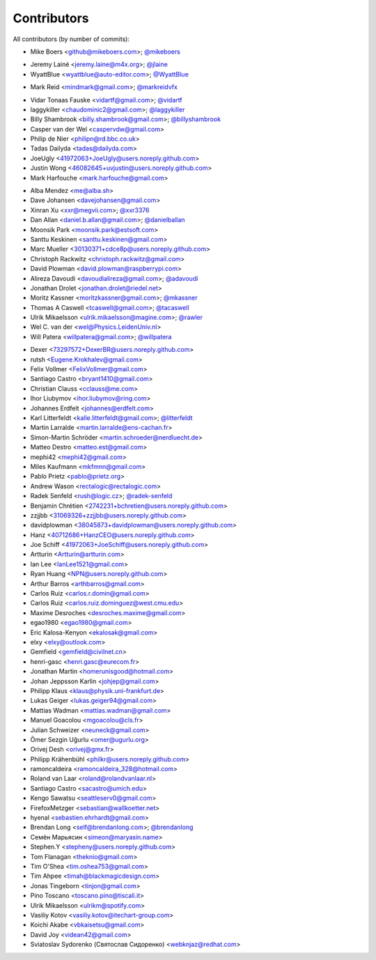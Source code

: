 Contributors
============

All contributors (by number of commits):

- Mike Boers <github@mikeboers.com>; `@mikeboers <https://github.com/mikeboers>`_

* Jeremy Lainé <jeremy.laine@m4x.org>; `@jlaine <https://github.com/jlaine>`_
* WyattBlue <wyattblue@auto-editor.com>; `@WyattBlue <https://github.com/WyattBlue>`_

- Mark Reid <mindmark@gmail.com>; `@markreidvfx <https://github.com/markreidvfx>`_

* Vidar Tonaas Fauske <vidartf@gmail.com>; `@vidartf <https://github.com/vidartf>`_
* laggykiller <chaudominic2@gmail.com>; `@laggykiller <https://github.com/laggykiller>`_
* Billy Shambrook <billy.shambrook@gmail.com>; `@billyshambrook <https://github.com/billyshambrook>`_
* Casper van der Wel <caspervdw@gmail.com>
* Philip de Nier <philipn@rd.bbc.co.uk>
* Tadas Dailyda <tadas@dailyda.com>
* JoeUgly <41972063+JoeUgly@users.noreply.github.com>
* Justin Wong <46082645+uvjustin@users.noreply.github.com>
* Mark Harfouche <mark.harfouche@gmail.com>

- Alba Mendez <me@alba.sh>
- Dave Johansen <davejohansen@gmail.com>
- Xinran Xu <xxr@megvii.com>; `@xxr3376 <https://github.com/xxr3376>`_
- Dan Allan <daniel.b.allan@gmail.com>; `@danielballan <https://github.com/danielballan>`_
- Moonsik Park <moonsik.park@estsoft.com>
- Santtu Keskinen <santtu.keskinen@gmail.com>
- Marc Mueller <30130371+cdce8p@users.noreply.github.com>
- Christoph Rackwitz <christoph.rackwitz@gmail.com>
- David Plowman <david.plowman@raspberrypi.com>
- Alireza Davoudi <davoudialireza@gmail.com>; `@adavoudi <https://github.com/adavoudi>`_
- Jonathan Drolet <jonathan.drolet@riedel.net>
- Moritz Kassner <moritzkassner@gmail.com>; `@mkassner <https://github.com/mkassner>`_
- Thomas A Caswell <tcaswell@gmail.com>; `@tacaswell <https://github.com/tacaswell>`_
- Ulrik Mikaelsson <ulrik.mikaelsson@magine.com>; `@rawler <https://github.com/rawler>`_
- Wel C. van der <wel@Physics.LeidenUniv.nl>
- Will Patera <willpatera@gmail.com>; `@willpatera <https://github.com/willpatera>`_

* Dexer <73297572+DexerBR@users.noreply.github.com>
* rutsh <Eugene.Krokhalev@gmail.com>
* Felix Vollmer <FelixVollmer@gmail.com>
* Santiago Castro <bryant1410@gmail.com>
* Christian Clauss <cclauss@me.com>
* Ihor Liubymov <ihor.liubymov@ring.com>
* Johannes Erdfelt <johannes@erdfelt.com>
* Karl Litterfeldt <kalle.litterfeldt@gmail.com>; `@litterfeldt <https://github.com/litterfeldt>`_
* Martin Larralde <martin.larralde@ens-cachan.fr>
* Simon-Martin Schröder <martin.schroeder@nerdluecht.de>
* Matteo Destro <matteo.est@gmail.com>
* mephi42 <mephi42@gmail.com>
* Miles Kaufmann <mkfmnn@gmail.com>
* Pablo Prietz <pablo@prietz.org>
* Andrew Wason <rectalogic@rectalogic.com>
* Radek Senfeld <rush@logic.cz>; `@radek-senfeld <https://github.com/radek-senfeld>`_
* Benjamin Chrétien <2742231+bchretien@users.noreply.github.com>
* zzjjbb <31069326+zzjjbb@users.noreply.github.com>
* davidplowman <38045873+davidplowman@users.noreply.github.com>
* Hanz <40712686+HanzCEO@users.noreply.github.com>
* Joe Schiff <41972063+JoeSchiff@users.noreply.github.com>
* Artturin <Artturin@artturin.com>
* Ian Lee <IanLee1521@gmail.com>
* Ryan Huang <NPN@users.noreply.github.com>
* Arthur Barros <arthbarros@gmail.com>
* Carlos Ruiz <carlos.r.domin@gmail.com>
* Carlos Ruiz <carlos.ruiz.dominguez@west.cmu.edu>
* Maxime Desroches <desroches.maxime@gmail.com>
* egao1980 <egao1980@gmail.com>
* Eric Kalosa-Kenyon <ekalosak@gmail.com>
* elxy <elxy@outlook.com>
* Gemfield <gemfield@civilnet.cn>
* henri-gasc <henri.gasc@eurecom.fr>
* Jonathan Martin <homerunisgood@hotmail.com>
* Johan Jeppsson Karlin <johjep@gmail.com>
* Philipp Klaus <klaus@physik.uni-frankfurt.de>
* Lukas Geiger <lukas.geiger94@gmail.com>
* Mattias Wadman <mattias.wadman@gmail.com>
* Manuel Goacolou <mgoacolou@cls.fr>
* Julian Schweizer <neuneck@gmail.com>
* Ömer Sezgin Uğurlu <omer@ugurlu.org>
* Orivej Desh <orivej@gmx.fr>
* Philipp Krähenbühl <philkr@users.noreply.github.com>
* ramoncaldeira <ramoncaldeira_328@hotmail.com>
* Roland van Laar <roland@rolandvanlaar.nl>
* Santiago Castro <sacastro@umich.edu>
* Kengo Sawatsu <seattleserv0@gmail.com>
* FirefoxMetzger <sebastian@wallkoetter.net>
* hyenal <sebastien.ehrhardt@gmail.com>
* Brendan Long <self@brendanlong.com>; `@brendanlong <https://github.com/brendanlong>`_
* Семён Марьясин <simeon@maryasin.name>
* Stephen.Y <stepheny@users.noreply.github.com>
* Tom Flanagan <theknio@gmail.com>
* Tim O'Shea <tim.oshea753@gmail.com>
* Tim Ahpee <timah@blackmagicdesign.com>
* Jonas Tingeborn <tinjon@gmail.com>
* Pino Toscano <toscano.pino@tiscali.it>
* Ulrik Mikaelsson <ulrikm@spotify.com>
* Vasiliy Kotov <vasiliy.kotov@itechart-group.com>
* Koichi Akabe <vbkaisetsu@gmail.com>
* David Joy <videan42@gmail.com>
* Sviatoslav Sydorenko (Святослав Сидоренко) <webknjaz@redhat.com>
